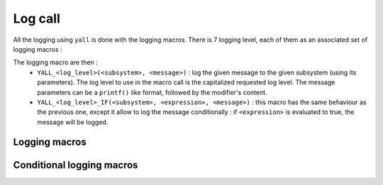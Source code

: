 *******************
Log call
*******************

All the logging using ``yall`` is done with the logging macros. There is 7 logging level, each of them as an associated set of logging macros :

.. doxygenenum:: yall_log_level

The logging macro are then :
  * ``YALL_<log_level>(<subsystem>, <message>)`` : log the given message to the given subsystem (using its parameters). The log level to use in the macro call is the capitalized requested log level. The message parameters can be a ``printf()`` like format, followed by the modifier's content.
  * ``YALL_<log_level>_IF(<subsystem>, <expression>, <message>)`` : this macro has the same behaviour as the previous one, except it allow to log the message conditionally : if ``<expression>`` is evaluated to true, the message will be logged.


Logging macros
*******************

.. doxygendefine:: YALL_EMERG
.. doxygendefine:: YALL_ALERT
.. doxygendefine:: YALL_CRIT
.. doxygendefine:: YALL_ERR
.. doxygendefine:: YALL_WARNING
.. doxygendefine:: YALL_NOTICE
.. doxygendefine:: YALL_INFO
.. doxygendefine:: YALL_DEBUG

Conditional logging macros
**************************

.. doxygendefine:: YALL_EMERG_IF
.. doxygendefine:: YALL_ALERT_IF
.. doxygendefine:: YALL_CRIT_IF
.. doxygendefine:: YALL_ERR_IF
.. doxygendefine:: YALL_WARNING_IF
.. doxygendefine:: YALL_NOTICE_IF
.. doxygendefine:: YALL_INFO_IF
.. doxygendefine:: YALL_DEBUG_IF
